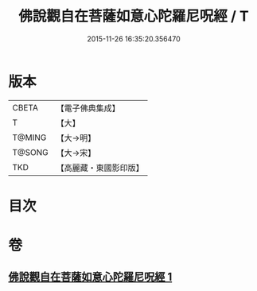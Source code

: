 #+TITLE: 佛說觀自在菩薩如意心陀羅尼呪經 / T
#+DATE: 2015-11-26 16:35:20.356470
* 版本
 |     CBETA|【電子佛典集成】|
 |         T|【大】     |
 |    T@MING|【大→明】   |
 |    T@SONG|【大→宋】   |
 |       TKD|【高麗藏・東國影印版】|

* 目次
* 卷
** [[file:KR6j0288_001.txt][佛說觀自在菩薩如意心陀羅尼呪經 1]]
